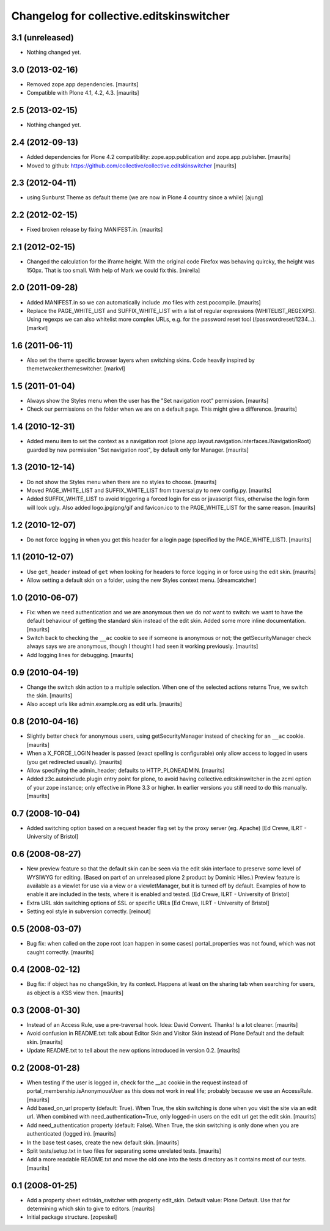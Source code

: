 Changelog for collective.editskinswitcher
=========================================

3.1 (unreleased)
----------------

- Nothing changed yet.


3.0 (2013-02-16)
----------------

- Removed zope.app dependencies.
  [maurits]

- Compatible with Plone 4.1, 4.2, 4.3.
  [maurits]


2.5 (2013-02-15)
----------------

- Nothing changed yet.


2.4 (2012-09-13)
----------------

- Added dependencies for Plone 4.2 compatibility:
  zope.app.publication and zope.app.publisher.
  [maurits]

- Moved to github:
  https://github.com/collective/collective.editskinswitcher
  [maurits]


2.3 (2012-04-11)
----------------

- using Sunburst Theme as default theme (we are now in Plone 4 country 
  since a while)
  [ajung]


2.2 (2012-02-15)
----------------

- Fixed broken release by fixing MANIFEST.in.
  [maurits]


2.1 (2012-02-15)
----------------

- Changed the calculation for the iframe height.  With the original
  code Firefox was behaving quircky, the height was 150px.  That is
  too small.  With help of Mark we could fix this.
  [mirella]


2.0 (2011-09-28)
----------------

- Added MANIFEST.in so we can automatically include .mo files with
  zest.pocompile.
  [maurits]

- Replace the PAGE_WHITE_LIST and SUFFIX_WHITE_LIST with a list of
  regular expressions (WHITELIST_REGEXPS). Using regexps we can also
  whitelist more complex URLs, e.g. for the password reset tool
  (/passwordreset/1234...). [markvl]


1.6 (2011-06-11)
----------------

- Also set the theme specific browser layers when switching skins.
  Code heavily inspired by themetweaker.themeswitcher. [markvl]


1.5 (2011-01-04)
----------------

- Always show the Styles menu when the user has the "Set navigation
  root" permission.
  [maurits]

- Check our permissions on the folder when we are on a default page.
  This might give a difference.
  [maurits]


1.4 (2010-12-31)
----------------

- Added menu item to set the context as a navigation root
  (plone.app.layout.navigation.interfaces.INavigationRoot) guarded by
  new permission "Set navigation root", by default only for Manager.
  [maurits]


1.3 (2010-12-14)
----------------

- Do not show the Styles menu when there are no styles to choose.
  [maurits]

- Moved PAGE_WHITE_LIST and SUFFIX_WHITE_LIST from traversal.py to new
  config.py.
  [maurits]

- Added SUFFIX_WHITE_LIST to avoid triggering a forced login for css
  or javascript files, otherwise the login form will look ugly.  Also
  added logo.jpg/png/gif and favicon.ico to the PAGE_WHITE_LIST for
  the same reason.
  [maurits]


1.2 (2010-12-07)
----------------

- Do not force logging in when you get this header for a login page
  (specified by the PAGE_WHITE_LIST).
  [maurits]


1.1 (2010-12-07)
----------------

- Use ``get_header`` instead of ``get`` when looking for headers to
  force logging in or force using the edit skin.
  [maurits]

- Allow setting a default skin on a folder, using the new Styles
  context menu.
  [dreamcatcher]


1.0 (2010-06-07)
----------------

- Fix: when we need authentication and we are anonymous then we do
  *not* want to switch: we want to have the default behaviour of
  getting the standard skin instead of the edit skin.  Added some more
  inline documentation.
  [maurits]

- Switch back to checking the ``__ac`` cookie to see if someone is
  anonymous or not; the getSecurityManager check always says we are
  anonymous, though I thought I had seen it working previously.
  [maurits]

- Add logging lines for debugging.
  [maurits]


0.9 (2010-04-19)
----------------

- Change the switch skin action to a multiple selection.  When one
  of the selected actions returns True, we switch the skin.
  [maurits]

- Also accept urls like admin.example.org as edit urls.
  [maurits]


0.8 (2010-04-16)
----------------

- Slightly better check for anonymous users, using getSecurityManager
  instead of checking for an ``__ac`` cookie.
  [maurits]

- When a X_FORCE_LOGIN header is passed (exact spelling is configurable)
  only allow access to logged in users (you get redirected usually).
  [maurits]

- Allow specifying the admin_header; defaults to HTTP_PLONEADMIN.
  [maurits]

- Added z3c.autoinclude.plugin entry point for plone, to avoid having
  collective.editskinswitcher in the zcml option of your zope
  instance; only effective in Plone 3.3 or higher.  In earlier
  versions you still need to do this manually.
  [maurits]


0.7 (2008-10-04)
----------------

- Added switching option based on a request header flag set by the
  proxy server (eg. Apache)
  [Ed Crewe, ILRT - University of Bristol]


0.6 (2008-08-27)
----------------

- New preview feature so that the default skin can be seen via the
  edit skin interface to preserve some level of WYSIWYG for editing.
  (Based on part of an unreleased plone 2 product by Dominic Hiles.)
  Preview feature is available as a viewlet for use via a view or a
  viewletManager, but it is turned off by default.  Examples of how to
  enable it are included in the tests, where it is enabled and tested.
  [Ed Crewe, ILRT - University of Bristol]

- Extra URL skin switching options of SSL or specific URLs
  [Ed Crewe, ILRT - University of Bristol]

- Setting eol style in subversion correctly. [reinout]


0.5 (2008-03-07)
----------------

- Bug fix: when called on the zope root (can happen in some cases)
  portal_properties was not found, which was not caught correctly.
  [maurits]


0.4 (2008-02-12)
----------------

- Bug fix: if object has no changeSkin, try its context.  Happens at
  least on the sharing tab when searching for users, as object is a
  KSS view then.
  [maurits]


0.3 (2008-01-30)
----------------

- Instead of an Access Rule, use a pre-traversal hook.  Idea: David
  Convent.  Thanks!  Is a lot cleaner.
  [maurits]

- Avoid confusion in README.txt: talk about Editor Skin and Visitor
  Skin instead of Plone Default and the default skin.
  [maurits]

- Update README.txt to tell about the new options introduced in
  version 0.2.
  [maurits]


0.2 (2008-01-28)
----------------

- When testing if the user is logged in, check for the __ac cookie in
  the request instead of portal_membership.isAnonymousUser as this
  does not work in real life; probably because we use an AccessRule.
  [maurits]

- Add based_on_url property (default: True).  When True, the skin
  switching is done when you visit the site via an edit url.  When
  combined with need_authentication=True, only logged-in users on the
  edit url get the edit skin.
  [maurits]

- Add need_authentication property (default: False).  When True, the
  skin switching is only done when you are authenticated (logged in).
  [maurits]

- In the base test cases, create the new default skin.
  [maurits]

- Split tests/setup.txt in two files for separating some unrelated
  tests.
  [maurits]

- Add a more readable README.txt and move the old one into the
  tests directory as it contains most of our tests.
  [maurits]


0.1 (2008-01-25)
----------------

- Add a property sheet editskin_switcher with property edit_skin.
  Default value: Plone Default.  Use that for determining which
  skin to give to editors.
  [maurits]

- Initial package structure.
  [zopeskel]
